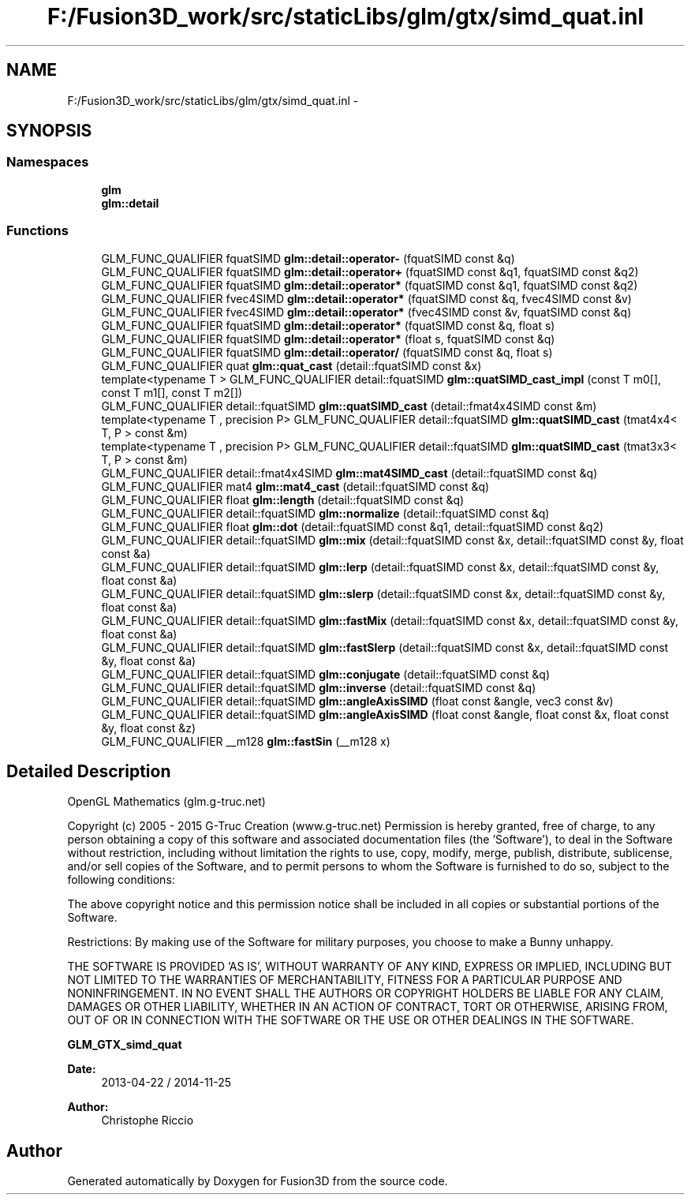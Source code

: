 .TH "F:/Fusion3D_work/src/staticLibs/glm/gtx/simd_quat.inl" 3 "Tue Nov 24 2015" "Version 0.0.0.1" "Fusion3D" \" -*- nroff -*-
.ad l
.nh
.SH NAME
F:/Fusion3D_work/src/staticLibs/glm/gtx/simd_quat.inl \- 
.SH SYNOPSIS
.br
.PP
.SS "Namespaces"

.in +1c
.ti -1c
.RI " \fBglm\fP"
.br
.ti -1c
.RI " \fBglm::detail\fP"
.br
.in -1c
.SS "Functions"

.in +1c
.ti -1c
.RI "GLM_FUNC_QUALIFIER fquatSIMD \fBglm::detail::operator\-\fP (fquatSIMD const &q)"
.br
.ti -1c
.RI "GLM_FUNC_QUALIFIER fquatSIMD \fBglm::detail::operator+\fP (fquatSIMD const &q1, fquatSIMD const &q2)"
.br
.ti -1c
.RI "GLM_FUNC_QUALIFIER fquatSIMD \fBglm::detail::operator*\fP (fquatSIMD const &q1, fquatSIMD const &q2)"
.br
.ti -1c
.RI "GLM_FUNC_QUALIFIER fvec4SIMD \fBglm::detail::operator*\fP (fquatSIMD const &q, fvec4SIMD const &v)"
.br
.ti -1c
.RI "GLM_FUNC_QUALIFIER fvec4SIMD \fBglm::detail::operator*\fP (fvec4SIMD const &v, fquatSIMD const &q)"
.br
.ti -1c
.RI "GLM_FUNC_QUALIFIER fquatSIMD \fBglm::detail::operator*\fP (fquatSIMD const &q, float s)"
.br
.ti -1c
.RI "GLM_FUNC_QUALIFIER fquatSIMD \fBglm::detail::operator*\fP (float s, fquatSIMD const &q)"
.br
.ti -1c
.RI "GLM_FUNC_QUALIFIER fquatSIMD \fBglm::detail::operator/\fP (fquatSIMD const &q, float s)"
.br
.ti -1c
.RI "GLM_FUNC_QUALIFIER quat \fBglm::quat_cast\fP (detail::fquatSIMD const &x)"
.br
.ti -1c
.RI "template<typename T > GLM_FUNC_QUALIFIER detail::fquatSIMD \fBglm::quatSIMD_cast_impl\fP (const T m0[], const T m1[], const T m2[])"
.br
.ti -1c
.RI "GLM_FUNC_QUALIFIER detail::fquatSIMD \fBglm::quatSIMD_cast\fP (detail::fmat4x4SIMD const &m)"
.br
.ti -1c
.RI "template<typename T , precision P> GLM_FUNC_QUALIFIER detail::fquatSIMD \fBglm::quatSIMD_cast\fP (tmat4x4< T, P > const &m)"
.br
.ti -1c
.RI "template<typename T , precision P> GLM_FUNC_QUALIFIER detail::fquatSIMD \fBglm::quatSIMD_cast\fP (tmat3x3< T, P > const &m)"
.br
.ti -1c
.RI "GLM_FUNC_QUALIFIER detail::fmat4x4SIMD \fBglm::mat4SIMD_cast\fP (detail::fquatSIMD const &q)"
.br
.ti -1c
.RI "GLM_FUNC_QUALIFIER mat4 \fBglm::mat4_cast\fP (detail::fquatSIMD const &q)"
.br
.ti -1c
.RI "GLM_FUNC_QUALIFIER float \fBglm::length\fP (detail::fquatSIMD const &q)"
.br
.ti -1c
.RI "GLM_FUNC_QUALIFIER detail::fquatSIMD \fBglm::normalize\fP (detail::fquatSIMD const &q)"
.br
.ti -1c
.RI "GLM_FUNC_QUALIFIER float \fBglm::dot\fP (detail::fquatSIMD const &q1, detail::fquatSIMD const &q2)"
.br
.ti -1c
.RI "GLM_FUNC_QUALIFIER detail::fquatSIMD \fBglm::mix\fP (detail::fquatSIMD const &x, detail::fquatSIMD const &y, float const &a)"
.br
.ti -1c
.RI "GLM_FUNC_QUALIFIER detail::fquatSIMD \fBglm::lerp\fP (detail::fquatSIMD const &x, detail::fquatSIMD const &y, float const &a)"
.br
.ti -1c
.RI "GLM_FUNC_QUALIFIER detail::fquatSIMD \fBglm::slerp\fP (detail::fquatSIMD const &x, detail::fquatSIMD const &y, float const &a)"
.br
.ti -1c
.RI "GLM_FUNC_QUALIFIER detail::fquatSIMD \fBglm::fastMix\fP (detail::fquatSIMD const &x, detail::fquatSIMD const &y, float const &a)"
.br
.ti -1c
.RI "GLM_FUNC_QUALIFIER detail::fquatSIMD \fBglm::fastSlerp\fP (detail::fquatSIMD const &x, detail::fquatSIMD const &y, float const &a)"
.br
.ti -1c
.RI "GLM_FUNC_QUALIFIER detail::fquatSIMD \fBglm::conjugate\fP (detail::fquatSIMD const &q)"
.br
.ti -1c
.RI "GLM_FUNC_QUALIFIER detail::fquatSIMD \fBglm::inverse\fP (detail::fquatSIMD const &q)"
.br
.ti -1c
.RI "GLM_FUNC_QUALIFIER detail::fquatSIMD \fBglm::angleAxisSIMD\fP (float const &angle, vec3 const &v)"
.br
.ti -1c
.RI "GLM_FUNC_QUALIFIER detail::fquatSIMD \fBglm::angleAxisSIMD\fP (float const &angle, float const &x, float const &y, float const &z)"
.br
.ti -1c
.RI "GLM_FUNC_QUALIFIER __m128 \fBglm::fastSin\fP (__m128 x)"
.br
.in -1c
.SH "Detailed Description"
.PP 
OpenGL Mathematics (glm\&.g-truc\&.net)
.PP
Copyright (c) 2005 - 2015 G-Truc Creation (www\&.g-truc\&.net) Permission is hereby granted, free of charge, to any person obtaining a copy of this software and associated documentation files (the 'Software'), to deal in the Software without restriction, including without limitation the rights to use, copy, modify, merge, publish, distribute, sublicense, and/or sell copies of the Software, and to permit persons to whom the Software is furnished to do so, subject to the following conditions:
.PP
The above copyright notice and this permission notice shall be included in all copies or substantial portions of the Software\&.
.PP
Restrictions: By making use of the Software for military purposes, you choose to make a Bunny unhappy\&.
.PP
THE SOFTWARE IS PROVIDED 'AS IS', WITHOUT WARRANTY OF ANY KIND, EXPRESS OR IMPLIED, INCLUDING BUT NOT LIMITED TO THE WARRANTIES OF MERCHANTABILITY, FITNESS FOR A PARTICULAR PURPOSE AND NONINFRINGEMENT\&. IN NO EVENT SHALL THE AUTHORS OR COPYRIGHT HOLDERS BE LIABLE FOR ANY CLAIM, DAMAGES OR OTHER LIABILITY, WHETHER IN AN ACTION OF CONTRACT, TORT OR OTHERWISE, ARISING FROM, OUT OF OR IN CONNECTION WITH THE SOFTWARE OR THE USE OR OTHER DEALINGS IN THE SOFTWARE\&.
.PP
\fBGLM_GTX_simd_quat\fP
.PP
\fBDate:\fP
.RS 4
2013-04-22 / 2014-11-25 
.RE
.PP
\fBAuthor:\fP
.RS 4
Christophe Riccio 
.RE
.PP

.SH "Author"
.PP 
Generated automatically by Doxygen for Fusion3D from the source code\&.

